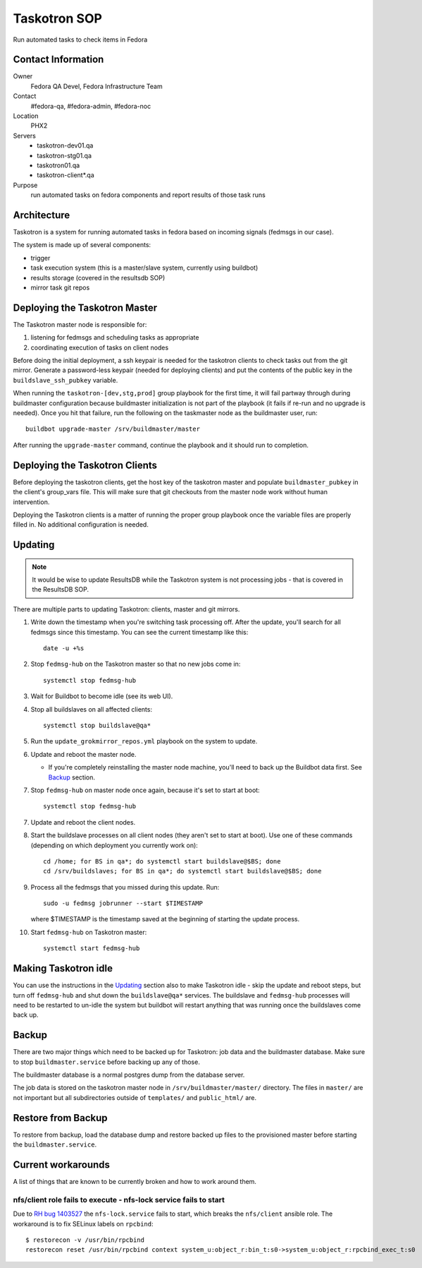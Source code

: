 .. title: Taskotron SOP
.. slug: infra-taskotron
.. date: 2014-12-16
.. taxonomy: Contributors/Infrastructure

=============
Taskotron SOP
=============

Run automated tasks to check items in Fedora


Contact Information
===================

Owner
  Fedora QA Devel, Fedora Infrastructure Team

Contact
  #fedora-qa, #fedora-admin, #fedora-noc

Location
  PHX2

Servers
  - taskotron-dev01.qa
  - taskotron-stg01.qa
  - taskotron01.qa
  - taskotron-client*.qa

Purpose
  run automated tasks on fedora components and report results
  of those task runs


Architecture
============

Taskotron is a system for running automated tasks in fedora based on incoming
signals (fedmsgs in our case).

The system is made up of several components:

* trigger
* task execution system (this is a master/slave system, currently using
  buildbot)
* results storage (covered in the resultsdb SOP)
* mirror task git repos


Deploying the Taskotron Master
==============================

The Taskotron master node is responsible for:

1. listening for fedmsgs and scheduling tasks as appropriate
2. coordinating execution of tasks on client nodes

Before doing the initial deployment, a ssh keypair is needed for the taskotron
clients to check tasks out from the git mirror. Generate a password-less
keypair (needed for deploying clients) and put the contents of the public key
in the ``buildslave_ssh_pubkey`` variable.

When running the ``taskotron-[dev,stg,prod]`` group playbook for the first time,
it will fail partway through during buildmaster configuration because
buildmaster initialization is not part of the playbook (it fails if re-run and
no upgrade is needed). Once you hit that failure, run the following on the
taskmaster node as the buildmaster user, run::

  buildbot upgrade-master /srv/buildmaster/master

After running the ``upgrade-master`` command, continue the playbook and it
should run to completion.


Deploying the Taskotron Clients
===============================

Before deploying the taskotron clients, get the host key of the taskotron
master and populate ``buildmaster_pubkey`` in the client's group_vars file.
This will make sure that git checkouts from the master node work without human
intervention.

Deploying the Taskotron clients is a matter of running the proper group
playbook once the variable files are properly filled in. No additional
configuration is needed.


Updating
========

.. note::
  It would be wise to update ResultsDB while the Taskotron system is not
  processing jobs - that is covered in the ResultsDB SOP.

There are multiple parts to updating Taskotron: clients, master and git mirrors.

#. Write down the timestamp when you're switching task processing off. After
   the update, you'll search for all fedmsgs since this timestamp. You can see
   the current timestamp like this::

     date -u +%s

#. Stop ``fedmsg-hub`` on the Taskotron master so that no new jobs come in::

     systemctl stop fedmsg-hub

#. Wait for Buildbot to become idle (see its web UI).
#. Stop all buildslaves on all affected clients::

     systemctl stop buildslave@qa*

#. Run the ``update_grokmirror_repos.yml`` playbook on the system to update.
#. Update and reboot the master node.

   * If you're completely reinstalling the master node machine, you'll need
     to back up the Buildbot data first. See `Backup`_ section.

#. Stop ``fedmsg-hub`` on master node once again, because it's set to start at
   boot::

     systemctl stop fedmsg-hub

7. Update and reboot the client nodes.
8. Start the buildslave processes on all client nodes (they aren't set to start
   at boot). Use one of these commands (depending on which deployment you
   currently work on)::

     cd /home; for BS in qa*; do systemctl start buildslave@$BS; done
     cd /srv/buildslaves; for BS in qa*; do systemctl start buildslave@$BS; done

#. Process all the fedmsgs that you missed during this update. Run::

     sudo -u fedmsg jobrunner --start $TIMESTAMP

   where $TIMESTAMP is the timestamp saved at the beginning of starting the
   update process.

#. Start ``fedmsg-hub`` on Taskotron master::

     systemctl start fedmsg-hub


Making Taskotron idle
=====================

You can use the instructions in the `Updating`_ section also to make Taskotron
idle - skip the update and reboot steps, but turn off ``fedmsg-hub`` and shut
down the ``buildslave@qa*`` services. The buildslave and ``fedmsg-hub``
processes will need to be restarted to un-idle the system but buildbot will
restart anything that was running once the buildslaves come back up.


Backup
======

There are two major things which need to be backed up for Taskotron: job data
and the buildmaster database. Make sure to stop ``buildmaster.service`` before
backing up any of those.

The buildmaster database is a normal postgres dump from the database server.

The job data is stored on the taskotron master node in
``/srv/buildmaster/master/`` directory. The files in ``master/`` are not
important but all subdirectories outside of ``templates/`` and ``public_html/``
are.


Restore from Backup
===================

To restore from backup, load the database dump and restore backed up files to
the provisioned master before starting the ``buildmaster.service``.


Current workarounds
===================

A list of things that are known to be currently broken and how to work around
them.

nfs/client role fails to execute - nfs-lock service fails to start
------------------------------------------------------------------

Due to `RH bug 1403527 <https://bugzilla.redhat.com/show_bug.cgi?id=1403527>`_
the ``nfs-lock.service`` fails to start, which breaks the ``nfs/client``
ansible role. The workaround is to fix SELinux labels on ``rpcbind``::

  $ restorecon -v /usr/bin/rpcbind
  restorecon reset /usr/bin/rpcbind context system_u:object_r:bin_t:s0->system_u:object_r:rpcbind_exec_t:s0
